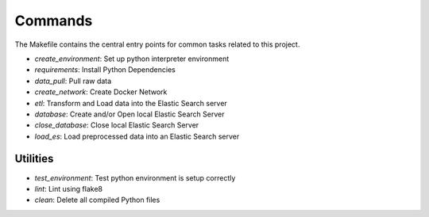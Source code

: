 Commands
========

The Makefile contains the central entry points for common tasks related to this project.

* `create_environment`: Set up python interpreter environment 
* `requirements`: Install Python Dependencies 
* `data_pull`: Pull raw data 
* `create_network`: Create Docker Network 
* `etl`: Transform and Load data into the Elastic Search server
* `database`: Create and/or Open local Elastic Search Server 
* `close_database`: Close local Elastic Search Server 
* `load_es`: Load preprocessed data into an Elastic Search server 

Utilities
^^^^^^^^^

* `test_environment`: Test python environment is setup correctly 
* `lint`: Lint using flake8 
* `clean`: Delete all compiled Python files 
